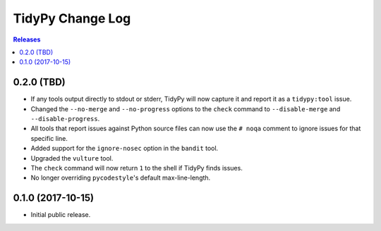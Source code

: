 *****************
TidyPy Change Log
*****************

.. contents:: Releases


0.2.0 (TBD)
===========

* If any tools output directly to stdout or stderr, TidyPy will now capture it
  and report it as a ``tidypy:tool`` issue.
* Changed the ``--no-merge`` and ``--no-progress`` options to the ``check``
  command to ``--disable-merge`` and ``--disable-progress``.
* All tools that report issues against Python source files can now use the
  ``# noqa`` comment to ignore issues for that specific line.
* Added support for the ``ignore-nosec`` option in the ``bandit`` tool.
* Upgraded the ``vulture`` tool.
* The ``check`` command will now return ``1`` to the shell if TidyPy finds
  issues.
* No longer overriding ``pycodestyle``'s default max-line-length.


0.1.0 (2017-10-15)
==================

* Initial public release.

